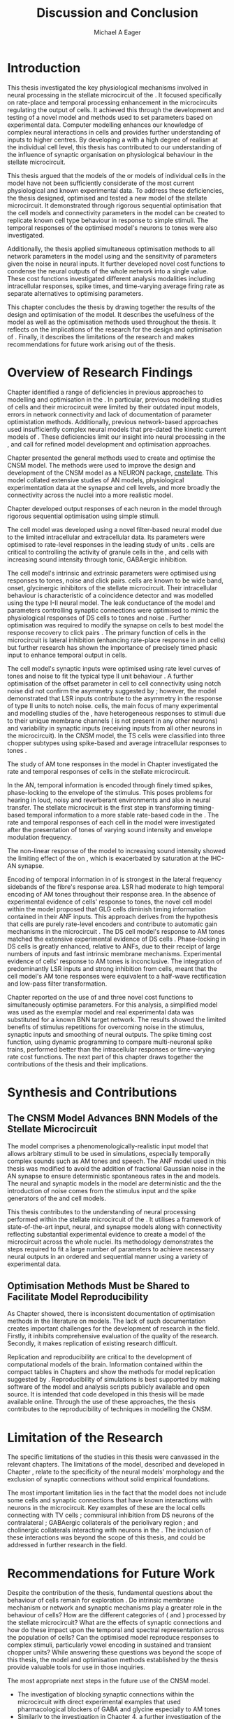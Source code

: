 #+title: Discussion and Conclusion
#+AUTHOR: Michael A Eager
#+DATE:
#+LATEX_CLASS: UoM-draft-org-article
#+BIBLIOGRAPHY: ../org-manuscript/bib/MyBib plainnat
#+TODO: REFTEX

#+LaTeX: \glsresetall[main,acronym]
#+LaTeX:\setcounter{chapter}{5}
#+LaTeX: \chapter{Discussion and Conclusion}\label{sec:FinalChapter}

# \note{
# Usually the discussion has the following parts:
#     It should state the main findings of the study in one or two sentences.
#     The discussion should consider the methods, and address possible shortcomings. Defend your answers, if necessary, by explaining both why your answer is satisfactory and why others are not. Only by giving both sides to the argument can you make your explanation convincing.
#     Identify potential weaknesses, and comment the relative importance of these to your interpretation of the results and how they may affect the validity of the findings. When identifying limits and weaknesses, avoid using an apologetic tone.
#     Support the answers with the results. State why they are acceptable and how they are consistent with previously published knowledge on the topic.
#     Discuss any unexpected findings. When discussing an unexpected finding, begin the paragraph with the finding and then describe it.
#     Explain how the results and conclusions of this study are important and how they influence our knowledge or understanding of the problem being examined.
#     Provide no more than two recommendations for further research. Do not offer suggestions which could have been done within the study, as this shows there has been inadequate examination and interpretation of the data.
# }


* Introduction
:PROPERTIES:
:CUSTOM_ID: sec:FinalChapter:Intro
:END:

This thesis investigated the key physiological mechanisms involved in neural
processing in the stellate microcircuit of the \CN.  It focused specifically on
rate-place and temporal processing enhancement in the microcircuits regulating
the output of \TS cells.  It achieved this through the development and testing
of a novel \CNSM model and methods used to set parameters based on experimental
data.  Computer modelling enhances our knowledge of complex neural interactions
in \TS cells and provides further understanding of inputs to higher centres.  By
developing a \BNN with a high degree of realism at the individual cell level,
this thesis has contributed to our understanding of the influence of synaptic
organisation on physiological behaviour in the stellate microcircuit.

This thesis argued that the \BNN models of the \CN or models of individual cells
in the \CNSM model have not been sufficiently considerate of the most current
physiological and known experimental data.  To address these deficiencies, the
thesis designed, optimised and tested a new model of the stellate microcircuit.
It demonstrated through rigorous sequential optimisation that the cell models
and connectivity parameters in the \CNSM model can be created to replicate known
cell type behaviour in response to simple stimuli.  The temporal responses of the
optimised \CNSM model's neurons to \AM tones were also investigated.

Additionally, the thesis applied simultaneous optimisation methods to all
network parameters in the \CNSM model using \GAs and the sensitivity of
parameters given the noise in neural inputs.  It further developed novel cost
functions to condense the neural outputs of the whole network into a single
value. These cost functions investigated different analysis modalities including
intracellular responses, spike times, and time-varying average firing rate as
separate alternatives to optimising \BNN parameters.

This chapter concludes the thesis by drawing together the results of the design
and optimisation of the \CNSM model.  It describes the usefulness of the model
as well as the optimisation methods used throughout the thesis.  It reflects on
the implications of the research for the design and optimisation of \BNNs.
Finally, it describes the limitations of the research and makes recommendations
for future work arising out of the thesis.

# \yellownote{ Restating in the aims of the thesis }
# This project was undertaken to design ...... and evaluate .....


# This thesis has provided ...
# Through studies of XYZ ..., the thesis has shown that ABC
# I have argued
# I have demonstrated
# I have further developed ..
# Draws together the findings of the design and optimisation of the CNSM model.
# It describes the usefulness of the model as well as the optimisation methods used throughout the thesis.
# It canvasses the limitations of the research and makes recommendations for future work.


* Overview of Research Findings

# \yellownote{Summary of the findings and general implications}
# These findings suggest that in general ......
# The results of this research support the idea that .......
# using standard phenomenologically accurate models
# using publicly available models
# replication and reproducibility
# ------------------
Chapter \ref{sec:IntroChapter} identified a range of deficiencies in previous
approaches to modelling and optimisation in the \CN.  In particular, previous
modelling studies of \TS cells and their microcircuit were limited by their
outdated input \AN models, errors in network connectivity and lack of
documentation of parameter optimistation methods.  Additionally, previous
network-based approaches used insufficiently complex neural models that
pre-dated the kinetic current models of \citet{RothmanManis:2003b}.  These
deficiencies limit our insight into neural processing in the \CN, and call for
refined model development and optimisation approaches.

# Taken together,
# To overcome these deficiencies
# create challenges for getting the best out of BNN models of the auditory system.
# Making increased use
# - Designed better models and better testing of the models
# - In particular, the neural cell models used in previous modelling research did not
#  use advances in current models introduced by Rothman and Manis
#  previous modelling research in the CN has not
# - AN model deficiencies in previous CN models
# - Rothman and Manis highly specialised current models unique to the mammalian VCN
# - Use of synaptic connections with sound evidence support
# - Demonstration of methods to show how netpwkr parameters were achieved
# - introduced the importance of the TS cell and the \CN stellate
# microcircuit to the auditory pathway
#
# The gap in the literature ... biophysically-realistic models of TS cells and its
# constituent microcircuit (the CNSM) using accurate input models, accurate
# membrane current models


# Chapter \ref{sec:IntroChapter} also introduced the general techniques of
# parameter setting in BNN models.
# Analytical optimisation techniques of spiking neural networks and individual
# current channels are not suitable to BNN models which have large numbers of
# parameters and noisy search spaces.

# Communication of how parameters are discovered/fitted/optimised in BNN models in
# existing models of the CN are limited .

# --------------------
Chapter \ref{sec:MethodsChapter} presented the general methods used to create
and optimise the CNSM model.  The methods were used to improve the design and
development of the CNSM model as a NEURON package, [[latex:progname][cnstellate]].  This model
collated extensive studies of AN models, physiological experimentation data at
the synapse and cell levels, and more broadly the connectivity across the nuclei
into a more realistic model.


# Taken together, the methods introduced in Chapter \ref{sec:MethodsChapter} were
# packaged to form the basis for the \CNSM model.
# The Carney AN model, the Rothman and Manis neural models, and synaptic
# connectivity of the stellate microcircuit were packaged into a NEURON BNN model.
# This included introducing the Carney periphery AN model, membrane current models
# of \citet{RothmanManis:2003b}
#  and its particular version used in this thesis. The Zilany version of the
#  Carney model is most recent detailed model of the AN periphery phenomenological
#  model
# --------------
# In *Chapter \ref{sec:ModelChapter}*, sequential simple optimisation was used in the
# development of cell models and their connectivity in the CNSM model ...

Chapter \ref{sec:ModelChapter} developed output responses of each neuron in the
\CNSM model through rigorous sequential optimisation using simple stimuli.
# and connectivity parameters in the \CNSM model can be created to replicate known
# behaviour to tones and noise.
The \GLG cell model was developed using a novel filter-based neural model due to
the limited intracellular and extracellular data.  Its parameters were optimised
to rate-level responses in the leading study of \GCD units
\citep{GhoshalKim:1996}.  \GLG cells are critical to controlling the activity of
granule cells in the \GCD, \DS and \TS cells with increasing sound intensity
through tonic, GABAergic inhibition.

The \DS cell model's intrinsic and extrinsic parameters were optimised using
responses to tones, noise and click pairs.  \DS cells are known to be wide band,
onset, glycinergic inhibitors of the stellate microcircuit.  Their intracellular
behaviour is characteristic of a coincidence detector and was modelled using the
type I-II \RM neural model.  The leak conductance of the model and parameters
controlling synaptic connections were optimised to mimic the physiological
responses of DS cells to tones and noise \citep{ArnottWallaceEtAl:2004}.
Further optimisation was required to modify the \GABAa synapse on \DS cells to
best model the response recovery to click pairs \citep{BackoffPalombiEtAl:1997}.
The primary function of \DS cells in the microcircuit is lateral inhibition
(enhancing rate-place response in \TS and \TV cells) but further research has
shown the importance of precisely timed phasic input to enhance temporal output
in \TS cells.

The \TV cell model's synaptic inputs were optimised using rate level curves of
tones and noise to fit the typical type II \DCN unit behaviour
\citep{SpirouDavisEtAl:1999}.  A further optimisation of the offset parameter in
\DS cell to \TV cell connectivity using notch noise did not confirm the
asymmetry suggested by \citet{ReissYoung:2005}; however, the model demonstrated
that LSR inputs contribute to the asymmetry in the response of type II units to
notch noise.  \TS cells, the main focus of many experimental and modelling
studies of the \CN, have heterogeneous responses to stimuli due to their unique
membrane channels (\IKA is not present in any other neurons) and variability in
synaptic inputs (receiving inputs from all other neurons in the microcircuit).
In the CNSM model, the TS cells were classified into three chopper subtypes
using spike-based and average intracellular responses to tones
\citep{PaoliniClareyEtAl:2005}.

# -------------------
The study of AM tone responses in the \CNSM model in Chapter \ref{sec:AMChapter}
investigated the rate and temporal responses of cells in the stellate
microcircuit.
# Temporal information in the auditory system is important for animal communications and location of sounds.
In the AN, temporal information is encoded through finely timed spikes,
phase-locking to the envelope of the stimulus.  This poses problems for hearing
in loud, noisy and reverberant environments and also in neural transfer.  The
stellate microcircuit is the first step in transforming timing-based temporal
information to a more stable rate-based code in the \IC.  The rate and temporal
responses of each cell in the \CNSM model were investigated after the
presentation of \AM tones of varying sound intensity and envelope modulation
frequency.

The non-linear \fz response of the \AN model to increasing \AM sound intensity
showed the limiting effect of the \ANFs on \CF, which is exacerbated by
saturation at the IHC-AN synapse.
# The \rMTF responses of \HSR\space \ANFs
Encoding of temporal information in \MTFs of \HSR\space \ANFs is strongest in
the lateral frequency sidebands of the fibre's response area.  \Gls{LSR}\space \ANFs
had moderate to high temporal encoding of AM tones throughout their response
area.  In the absence of experimental evidence of \GLG cells' response to \AM
tones, the novel \GLG cell model within the \CNSM model proposed that GLG cells
diminish timing information contained in their ANF inputs.  This approach
derives from the hypothesis that \GLG cells are purely rate-level encoders and
contribute to automatic gain mechanisms in the microcircuit
\citep{FerragamoGoldingEtAl:1998}.  The DS cell model's response to AM tones
matched the extensive experimental evidence of DS cells
\citep{RhodeGreenberg:1994,JorisSchreinerEtAl:2004,FrisinaSmithEtAl:1990}.
Phase-locking in DS cells is greatly enhanced, relative to ANFs, due to their
receipt of large numbers of \ANF inputs and fast intrinsic membrane mechanisms.
Experimental evidence of \TV cells' response to AM tones is inconclusive.  The
integration of predominantly LSR inputs and strong inhibition from \DS cells,
meant that the \TV cell model's AM tone responses were equivalent to a half-wave
rectification and low-pass filter transformation.

\yellownote{TODO -- TS cells in ch 4 }

Chapter \ref{sec:GAChapter} reported on the use of \GAs and three novel cost
functions to simultaneously optimise \BNN parameters. For this analysis, a
simplified \CNSM model was used as the exemplar \BNN model and real experimental
data was substituted for a known BNN target network.  The results showed the
limited benefits of stimulus repetitions for overcoming noise in the stimulus,
synaptic inputs and smoothing of neural outputs.  The spike timing cost
function, using dynamic programming to compare multi-neuronal spike trains,
performed better than the intracellular responses or time-varying rate cost
functions.  The next part of this chapter draws together the contributions of
the thesis and their implications.


* Synthesis and Contributions
:PROPERTIES:
:CUSTOM_ID: sec:FinalChapter:Contrib
:END:

** The CNSM Model Advances BNN Models of the Stellate Microcircuit

# Par 4
# Reliability and predictability of phenomenological behaviour is essential in \BNN models.

The \CNSM model comprises a phenomenologically-realistic \AN input model
\citep{ZilanyCarney:2010} that allows arbitrary stimuli to be used in
simulations, especially temporally complex sounds such as AM tones and speech.
The \citet{ZilanyCarney:2010} ANF model used in this thesis was modified to
avoid the addition of fractional Gaussian noise in the AN synapse to ensure
deterministic spontaneous rates in the \HSR and \LSR\space \ANF models.  The
neural and synaptic models in the \CNSM model are deterministic and the the
introduction of noise comes from the stimulus input and the spike generators of
the \ANF and \GLG cell models.
# Allocation of synaptic connections in the \CNSM model is a Gaussian process. 

# present tense
# Par 1
This thesis contributes to the understanding of neural processing performed
within the stellate microcircuit of the \CN.  It utilises a framework of
state-of-the-art input, neural, and synapse models along with connectivity
reflecting substantial experimental evidence to create a \BNN model of the microcircuit
across the whole nuclei.  Its methodology demonstrates the steps required to fit
a large number of parameters to achieve necessary neural outputs in an ordered
and sequential manner using a variety of experimental data.

# The optimisation and reporting studies comprising the thesis ...
# The variety of methods used throughout the thesis generated insights into neural modelling optimisation and understanding of the CNSM.
# #

# par 2
#  A critical and rigorous analysis of histological, immuno-histochemical,
# electro-physiological and extracellular /in vivo/ physiological data of TS cells
# and the constituent cells of the stellate microcircuit was performed.  An
# equally critical analysis of existing modelling studies was also performed and a
# substantial gap in the literature was found which this thesis tries to address.

# Par 3
# These findings enhance our understanding of ...

# The findings from this study make several contributions to the current literature. First,...

# The methods used for this X may be applied to other Xs elsewhere in the world.

# This research will serve as a basis for future studies ...

# This model has gone some way towards enhancing our understanding of ...

# The present work makes several noteworthy contributions to ...

# # FIXME ^^^^^^^



** Optimisation Methods Must be Shared to Facilitate Model Reproducibility
 :PROPERTIES:
 :CUSTOM_ID: sec:FinalChapter:OptBNN
 :END:

# Par 1
As Chapter \ref{sec:IntroChapter} showed, there is inconsistent documentation of optimisation methods
in the literature on \BNN models.  The lack of such documentation creates
important challenges for the development of research in the field.  Firstly, it
inhibits comprehensive evaluation of the quality of the research. Secondly, it
makes replication of existing research difficult.

# Par 4
Replication and reproducibility are critical to the development of computational
models of the brain.  Information contained within the compact tables in
Chapters \ref{sec:ModelChapter} and \ref{sec:AMChapter} show the methods for model replication suggested by
\citet{NordlieGewaltigEtAl:2009}.  Reproducibility of simulations is best
supported by making software of the model and analysis scripts publicly
available and open source.  It is intended that code developed in this thesis
will be made available online.  Through the use of these approaches, the thesis
contributes to the reproducibility of techniques in modelling the CNSM.


# microcircuits and medium sized neural networks from experimental data sets.

# Very little was found in the literature on the question of replicating neural
# outputs from multiple neurons of different cell types.

# This thesis set out with
# the aim of assessing the importance of optimisation in biophysically realistic
# neural microcircuits through either sequential or simultaneous methods.


# Par 2
# \yellownote{ TODO
# Experimental evidence used in optimisation is challenging but worthwhile.
# Optimisation methods can provide valuable evidence in developing valid and
# reproducible BNN models.
# Rigorous sequential methods
# The results of Chapters 3 and 5 show that optimisation techniques ...
# sequential
# or simultaneous methods worthwhile. }

# ## FIXME ^^^^^^^

# # Par 3
# \yellownote{
# Methodologies, Tools and practices
# The effort to achieve objectives ... create their own kinds of uncertainties.
# Understanding the limitations of experimental data facilitates setting out constraints in fitness functions.
# The results of Chapter 5 indicate that genetic algorithms are a suitable tool for optimisation in medium to large BNN models.
# }
# # FIXME ^^^^^^^

# Simultaneous  --
# Substantial progression of the use of BNNs in neuroscience ...
# Using standard phenomenologically accurate models from inputs to membrane currents to recognised connections.
# # FIXME ^^^^^^^





* Limitation of the Research
 :PROPERTIES:
 :CUSTOM_ID: sec:FinalChapter:Limitations
 :END:


The specific limitations of the studies in this thesis were canvassed in the
relevant chapters. The limitations of the \CNSM model, described and developed
in Chapter \ref{sec:ModelChapter}, relate to the specificity of the neural models' morphology and the
exclusion of synaptic connections without solid empirical foundations.
# inclusion or exclusion of experimental data used in each optimisation step
# A number of caveats need to be noted regarding the present study.
The most important limitation lies in the fact that the \CNSM model does not
include some cells and synaptic connections that have known interactions with neurons
in the microcircuit.  Key examples of these are the local \DCN cells connecting with
TV cells \citep{SpirouDavisEtAl:1999,YoungDavis:2002}; commisural inhibition
from DS neurons of the contralateral \CN
\citep{NeedhamPaolini:2007,NeedhamPaolini:2006,NeedhamPaolini:2003}; GABAergic
collaterals of the periolivary region
\citep{EvansZhao:1998,EvansZhao:1993a,BackoffShadduckEtAl:1999,CasparyBackoffEtAl:1994,PalombiCaspary:1992};
and cholinergic \MOC collaterals interacting with neurons in the \VCN
\citep{MuldersPaoliniEtAl:2003}.  The inclusion of these interactions was beyond
the scope of this thesis, and could be addressed in further research in the
field.


# \yellownote{
# Several limitations of this model need to be acknowledged
# spatial resolution of the filterbank \AN and \CN
# CF fields
# morphologically complex neural models
# }


# The current model was unable to analyse these variables

# The current model was not designed to evaluate factors relating to

# Our findings in this thess are subject to at lest three limitations.  Firstly, ...

# A number of caveats need to be noted regarding the present study.

# The current research was not specifically designed to evaluate factors related to ......


* Recommendations for Future Work
 :PROPERTIES:
 :CUSTOM_ID: sec:FinalChapter:FutureWork
 :END:

# \yellownote{Future Work:
# Don’t view this necessarily as a list of the limitations of your thesis.
# Think of what you would do if you had an extra year in your Ph.D.
# Don’t worry – this is not for your advisor to hold your feet to the fire.
# Think of 2-3 other follow-on Ph.D. dissertations that you can envision}

Despite the contribution of the thesis, fundamental questions about the
behaviour of \TS cells remain for exploration \citep{OertelWrightEtAl:2011}.  Do
intrinsic membrane mechanism or network and synaptic mechanisms play a greater
role in the behaviour of \TS cells?  How are the different categories of \ANFs
(\LSR and \HSR) processed by the stellate microcircuit?  What are the effects of
synaptic connections and how do these impact upon the temporal and spectral
representation across the population of \TS cells?  Can the optimised \CNSM
model reproduce responses to complex stimuli, particularly vowel encoding in
sustained and transient chopper units?  While answering these questions was
beyond the scope of this thesis, the model and optimisation methods established
by the thesis provide valuable tools for use in those inquiries.


The most appropriate next steps in the future use of the CNSM model.
- The investigation of blocking synaptic connections within the microcircuit
  with direct experimental examples that used pharmacological blockers of GABA
  and glycine especially to AM tones
  \citep{EvansZhao:1998,EvansZhao:1993a,BackoffShadduckEtAl:1999,CasparyBackoffEtAl:1994,PalombiCaspary:1992}
- Similarly to the investigation in Chapter 4, a further investigation of the
  output responses in the current CNSM model to complex stimuli (such as harmonic complexes \cite{Recio:2001,PressnitzerPattersonEtAl:1999}, vowels \cite{May:2003}, vowels in
  noise \citep{MaySachs:1998,MayPrellEtAl:1998}, consonant-vowel tokens \citep{ClareyPaoliniEtAl:2004}, and simultaneous double vowels \cite{KeilsonRichardsEtAl:1997})
- The investigation and optimisation of new synaptic connections within the
  microcircuit, including TV to DS, TS to TV, and recurrent TS to TS cell
  connections, and their effects in the processing of simple tones and noise and
  AM tones.  The inclusion of feedback connection would require a full network
  optimisation method - further development of the genetic algorithm method used
  Chapter \ref{sec:GAChapter}

# \yellownote{Further studies in simulating effects of blocking specific
# connections can be achieved through manipulation of the \CNSM model's
# parameters.  Further simulations on the pharmacological effects of GABA and
# glycine blockers
# \citep{EvansZhao:1998,EvansZhao:1993a,BackoffShadduckEtAl:1999,CasparyBackoffEtAl:1994,PalombiCaspary:1992}
# or other modulating neurotransmitters from non-auditory inputs
# \citep{MuldersPaoliniEtAl:2003}.}
# \yellownote{Further studies on commissural inputs? Labelled \DS cells project
# widely to the VCN and DCN; and in some cases to the contralateral CN in the same
# manner \citep{SmithMassieEtAl:2005,ArnottWallaceEtAl:2004}
# In vivo studies have
# already shown the effects of commisural inhibition of first spike responses to
# tones \citep{NeedhamPaolini:2007,NeedhamPaolini:2006,NeedhamPaolini:2003}.}

Additionally, enhanced understanding of the complex neural processing done by
the CNSM has strong potential to contribute to the refinement of
hearing-impairment devices.  Further insight into the processing of sound in
noisy environments within the network could aid in developing new sound
processing strategies for the cochlear implant and hearing aids.


# This thesis identifies  a number of priorities for further research.

# using standard phenomenologically accurate models

# using publically available models

# replication and reproducibility

Simultaneous optimisation of \BNN models requires further exploration.  In
particular, attention is required to improve the final best parameter outcome
using modification of GAs or hybrid algorithms.  Multi-unit recording of
populations of neurons opens new doors to understanding microcircuits and
introduces additional problems for modelling.  Cost function methods need to be
developed that can use the limited number of neural outputs and enhance their
robustness to various sources of noise.

# , especially for sensitivity and
# robustness of inhibitory connections in the \CN stellate network.

* Concluding Remarks

In computational neuroscience the development of \BNN models is a promising
means by which we can understand highly complex neural processing.  The accuracy
of this understanding relies on the quality of design and optimisation methods,
and experimental data used.  This thesis presented a novel \BNN model of the
stellate microcircuit of the \CN, which was optimised using detailed
experimental evidenced-based sequential methods and investigated whole-network
simultaneous optimisation using genetic algorithms.  The thesis demonstrates the
utility of this approach for BNN models and enhancing our understanding of
neural processing in the \CN.

# \yellownote{Conclusions: Be reflective and honest. What were the lessons
# learned? What were the overall insights? Did you solve the problem completely?
# How much progress have we made in your field because of your work. Don’t bore
# the reader with a cut-and-paste of your Introduction chapter.}

#+BEGIN_LaTeX
  \ifthenelse{\isundefined{\manuscript}}{\newpage\singlespacing\bibliographystyle{plainnat} \bibliography{../org-manuscript/bib/MyBib}\newpage \printglossaries\newpage\listoftodos}{}
#+END_LaTeX
